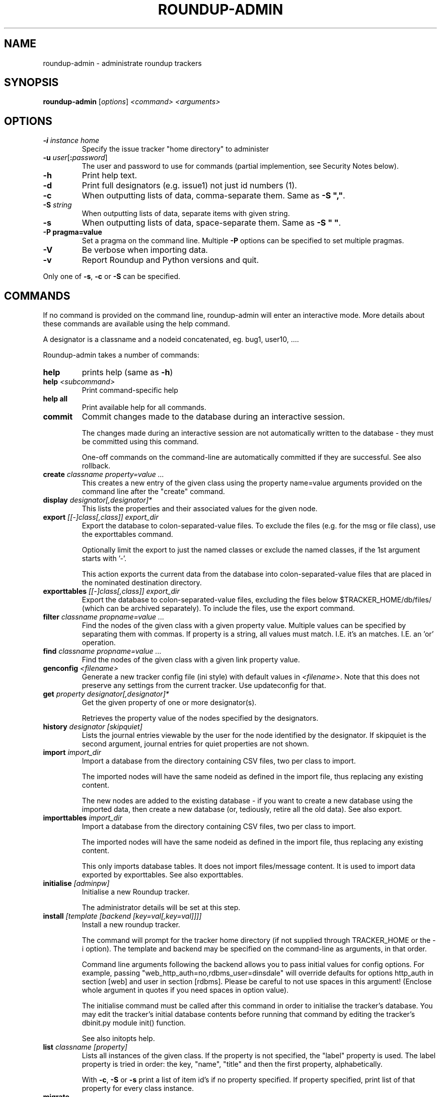 .TH ROUNDUP-ADMIN 1 "24 January 2003"
.SH NAME
roundup-admin \- administrate roundup trackers
.SH SYNOPSIS
\fBroundup-admin\fP [\fIoptions\fP] \fI<command>\fP \fI<arguments>\fP
.SH OPTIONS
.TP
\fB-i\fP \fIinstance home\fP
Specify the issue tracker "home directory" to administer
.TP
\fB-u\fP \fIuser\fP[\fB:\fP\fIpassword\fP]
The user and password to use for commands (partial implemention, see
Security Notes below).
.TP
\fB-h\fP
Print help text.
.TP
\fB-d\fP
Print full designators (e.g. issue1) not just id numbers (1).
.TP
\fB-c\fP
When outputting lists of data, comma-separate them. Same as
\fB-S ","\fP.
.TP
\fB-S\fP \fIstring\fP
When outputting lists of data, separate items with given string.
.TP
\fB-s\fP
When outputting lists of data, space-separate them. Same as
\fB-S " "\fP.
.TP
\fB-P pragma=value\fP
Set a pragma on the command line. Multiple \fB-P\fP options can be
specified to set multiple pragmas.
.TP
\fB-V\fP
Be verbose when importing data.
.TP
\fB-v\fP
Report Roundup and Python versions and quit.
.PP
Only one of \fB-s\fP, \fB-c\fP or \fB-S\fP can be specified.
.SH COMMANDS
If no command is provided on the command line, roundup-admin will
enter an interactive mode. More details about these commands are
available using the help command.

A designator is a classname and a nodeid concatenated,
eg. bug1, user10, .... 

Roundup-admin takes a number of commands:
.TP
\fBhelp\fP
prints help (same as \fB-h\fP)
.TP
\fBhelp\fP \fI<subcommand>\fP
Print command-specific help
.TP
\fBhelp all\fP
Print available help for all commands.
.TP
\fBcommit\fP
Commit changes made to the database during an interactive session.

The changes made during an interactive session are not
automatically written to the database - they must be committed
using this command.

One-off commands on the command-line are automatically committed if
they are successful. See also rollback.
.TP
\fBcreate\fP \fIclassname property=value ...\fP
This creates a new entry of the given class using the property
name=value arguments provided on the command line after the "create"
command.
.TP
\fBdisplay\fP \fIdesignator[,designator]*\fP
This lists the properties and their associated values for the given
node.
.TP
\fBexport\fP \fI[[-]class[,class]] export_dir\fP
Export the database to colon-separated-value files.
To exclude the files (e.g. for the msg or file class),
use the exporttables command.

Optionally limit the export to just the named classes
or exclude the named classes, if the 1st argument starts with '-'.

This action exports the current data from the database into
colon-separated-value files that are placed in the nominated
destination directory.
.TP
\fBexporttables\fP \fI[[-]class[,class]] export_dir\fP
Export the database to colon-separated-value files, excluding the
files below $TRACKER_HOME/db/files/ (which can be archived separately).
To include the files, use the export command.
.TP
\fBfilter\fP \fIclassname propname=value ...\fP
Find the nodes of the given class with a given property value.
Multiple values can be specified by separating them with commas.
If property is a string, all values must match. I.E. it's an
'and' operation. If the property is a link/multilink any value
matches. I.E. an 'or' operation.
.TP
\fBfind\fP \fIclassname propname=value ...\fP
Find the nodes of the given class with a given link property value.
.TP
\fBgenconfig\fP \fI<filename>\fP
Generate a new tracker config file (ini style) with default values
in \fI<filename>\fP. Note that this does not preserve any settings from
the current tracker. Use updateconfig for that.
.TP
\fBget\fP \fIproperty designator[,designator]*\fP
Get the given property of one or more designator(s).

Retrieves the property value of the nodes specified
by the designators.

.TP
\fBhistory\fP \fIdesignator [skipquiet]\fP
Lists the journal entries viewable by the user for the
node identified by the designator. If skipquiet is the
second argument, journal entries for quiet properties
are not shown.
.TP
\fBimport\fP \fIimport_dir\fP
Import a database from the directory containing CSV files,
two per class to import.

The imported nodes will have the same nodeid as defined in the
import file, thus replacing any existing content.

The new nodes are added to the existing database - if you want to
create a new database using the imported data, then create a new
database (or, tediously, retire all the old data). See also export.
.TP
\fBimporttables\fP \fIimport_dir\fP
Import a database from the directory containing CSV files,
two per class to import.

The imported nodes will have the same nodeid as defined in the
import file, thus replacing any existing content.

This only imports database tables. It does not import files/message
content.  It is used to import data exported by exporttables. See also
exporttables.
.TP
\fBinitialise\fP \fI[adminpw]\fP
Initialise a new Roundup tracker.

The administrator details will be set at this step.
.TP
\fBinstall\fP \fI[template [backend [key=val[,key=val]]]]\fP
Install a new roundup tracker.

The command will prompt for the tracker home directory
(if not supplied through TRACKER_HOME or the -i option).
The template and backend may be specified on the command-line
as arguments, in that order.

Command line arguments following the backend allows you to
pass initial values for config options.  For example, passing
"web_http_auth=no,rdbms_user=dinsdale" will override defaults
for options http_auth in section [web] and user in section [rdbms].
Please be careful to not use spaces in this argument! (Enclose
whole argument in quotes if you need spaces in option value).

The initialise command must be called after this command in order
to initialise the tracker's database. You may edit the tracker's
initial database contents before running that command by editing
the tracker's dbinit.py module init() function.

See also initopts help.

.TP
\fBlist\fP \fIclassname [property]\fP
Lists all instances of the given class. If the property is not
specified, the  "label" property is used. The label property is
tried in order: the key, "name", "title" and then the first
property, alphabetically.

With \fB-c\fP, \fB-S\fP or \fB-s\fP print a list of item id's if no
property specified.  If property specified, print list of that
property for every class instance.
.TP
\fBmigrate\fP
Update a tracker's database to be compatible with the Roundup
codebase.

You should run the "migrate" command for your tracker once you've
installed the latest codebase. 

Do this before you use the web, command-line or mail interface and
before any users access the tracker.

This command will respond with either "Tracker updated" (if you've
not previously run it on an RDBMS backend) or "No migration action
required" (if you have run it, or have used another interface to the
tracker, or possibly because you are using anydbm).

It's safe to run this even if it's not required, so just get into
the habit.
.TP
\fBpack\fP \fIperiod | date\fP
Remove journal entries older than a period of time specified or
before a certain date.
.TP
\fBperftest\fP \fI[mode] [arguments]*\fP
Run performance test. For example test the effect
of changing password hashing parameters.
.TP
\fBpragma\fP \fIsetting=value\fP|\fBlist\fP
Set internal settings to a value. E.G.

     pragma verbose=True
     pragma verbose=yes
     pragma verbose=on
     pragma verbose=1

will turn on verbose mode for roundup-admin.

     pragma list

will show all settings and their current values. If verbose
is enabled hidden settings and descriptions will be shown.
.TP
\fBreindex\fP \fI[classname|classname:#-#|designator]*\fP This will
re-generate the search indexes for a tracker. You can specify a
specific item (or items) (e.g. issue23), range(s) of items
(e.g. issue:1-1000), class(es) (e.g. issue) or reindex all items in
the database if no arguments are supplied.
.TP
\fBrestore\fP \fIdesignator[,designator]*\fP
Restore the retired node specified by designator.

The given nodes will become available for users again.
.TP
\fBretire\fP \fIdesignator[,designator]*\fP
This action indicates that a particular node is not to be retrieved
by the list or find commands, and its key value may be re-used. See
also restore.
.TP
\fBrollback\fP
Undo all changes that are pending commit to the database.

The changes made during an interactive session are not
automatically written to the database - they must be committed
manually. This command undoes all those changes, so a commit
immediately after would make no changes to the database.
.TP
\fBsecurity\fP \fI[Role name]\fP
Display the Permissions available to one or all Roles.
.TP
\fBset\fP \fIitems property=value property=value ...\fP
Set the given properties of one or more items(s).

The items are specified as a class or as a comma-separated
list of item designators (ie "designator[,designator,...]").

This command sets the properties to the values for all designators
given. If the value is missing (ie. "property=") then the property
is un-set. If the property is a multilink, you specify the linked
ids for the multilink as comma-separated numbers (ie "1,2,3").
.TP
\fBspecification\fP \fIclassname\fP
Show the properties for a classname.
.TP
\fBtemplates\fP \fI[trace_search]]\fP
Lists the names, location and description of all known templates.
.TP
\fBtable\fP \fIclassname [property[,property]*]\fP
Lists all instances of the given class. If the properties are not
specified, all properties are displayed. By default, the column
widths are the width of the largest value.
.TP
\fBupdateconfig\fP \fI<filename>\fP
This is used when updating software. It merges the \fBconfig.ini\fP
from the tracker with new settings from the new software. The
merged/updated config file is written to \fI<filename>\fP.
.PP
Commands may be abbreviated as long as the abbreviation
matches only one command, e.g. l == li == lis == list.

.SH SECURITY NOTES

The \fB-u user\fP setting does not currently operate like a
user logging in via the web. The user running roundup-admin
must have read access to the tracker home directory. As a
result the user has access to the files and the database
info contained in config.ini.

Using \fB-u user\fP sets the actor/user parameter in the
journal. Changes that are made are attributed to that
user. The password is ignored if provided. Any existing
username has full access to the data just like the admin
user. This is an area for further development so that
roundup-admin could be used with sudo to provide secure
command line access to a tracker.

.SH ENVIRONMENT VARIABLES

.TP
\fBROUNDUP_LOGIN\fP
Provides an alternate way to set the user.

.SH FURTHER HELP
 roundup-admin -h
 roundup-admin help                       -- this help
 roundup-admin help <command>             -- command-specific help
 roundup-admin help all                   -- all available help
.SH AUTHOR
This manpage was written by Bastian Kleineidam
<calvin@debian.org> for the Debian distribution of roundup.

The main author of roundup is Richard Jones
<richard@users.sourceforge.net>.
